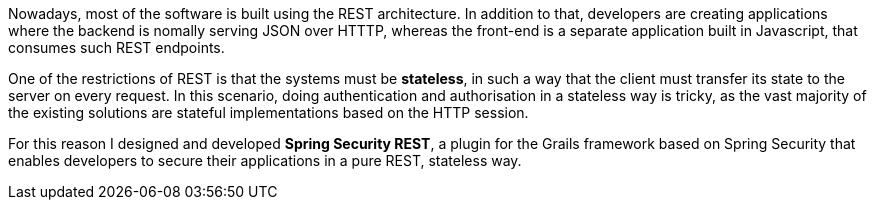 Nowadays, most of the software is built using the REST architecture. In addition to that, developers are creating
applications where the backend is nomally serving JSON over HTTTP, whereas the front-end is a separate application
built in Javascript, that consumes such REST endpoints.

One of the restrictions of REST is that the systems must be *stateless*, in such a way that the client must transfer
its state to the server on every request. In this scenario, doing authentication and authorisation in a stateless way is
tricky, as the vast majority of the existing solutions are stateful implementations based on the HTTP session.

For this reason I designed and developed *Spring Security REST*, a plugin for the Grails framework based on Spring Security that
enables developers to secure their applications in a pure REST, stateless way.